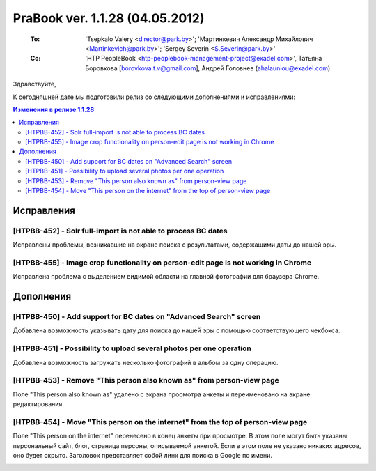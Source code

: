 ---------------------------------
PraBook ver. 1.1.28 (04.05.2012)
---------------------------------

    :To: 'Tsepkalo Valery <director@park.by>'; 'Мартинкевич Александр Михайлович <Martinkevich@park.by>'; 'Sergey Severin <S.Severin@park.by>'
    :Cc: 'HTP PeopleBook <htp-peoplebook-management-project@exadel.com>', Татьяна Боровкова [borovkova.t.v@gmail.com], Андрей Головнев (ahalauniou@exadel.com)

.. |to|  image:: file:///D:/album/freemind/forward.png

Здравствуйте,

К сегодняшней дате мы подготовили релиз со следующими дополнениями и исправлениями:

.. contents:: Изменения в релизе 1.1.28

Исправления
-----------

[HTPBB-452] - Solr full-import is not able to process BC dates
==============================================================

Исправлены проблемы, возникавшие на экране поиска с результатами,
содержащими даты до нашей эры.

[HTPBB-455] - Image crop functionality on person-edit page is not working in Chrome
===================================================================================

Исправлена проблема с выделением видимой области на главной фотографии
для браузера Chrome.

.. image:: images/28/chrome.jpg
   :align: center


Дополнения
----------

[HTPBB-450] - Add support for BC dates on "Advanced Search" screen
==================================================================

Добавлена возможность указывать дату для поиска до нашей эры с 
помощью соответствующего чекбокса.

.. image:: images/28/bc.jpg
   :align: center

[HTPBB-451] - Possibility to upload several photos per one operation
====================================================================

Добавлена возможность загружать несколько фотографий в альбом за одну операцию.

.. image:: images/28/photos.jpg
   :align: center

[HTPBB-453] - Remove "This person also known as" from person-view page
======================================================================

Поле "This person also known as" удалено с экрана просмотра анкеты
и переименовано на экране редактирования.

.. image:: images/28/pseudo.jpg
   :align: center

[HTPBB-454] - Move "This person on the internet" from the top of person-view page
=================================================================================

Поле "This person on the internet" перенесено в конец анкеты при просмотре.
В этом поле могут быть указаны персональный сайт, блог, страница 
персоны, описываемой анкетой. Если в этом поле не указано никаких адресов, оно будет скрыто.
Заголовок представляет собой линк для поиска в Google по имени.

.. image:: images/28/inet.jpg
   :align: center

